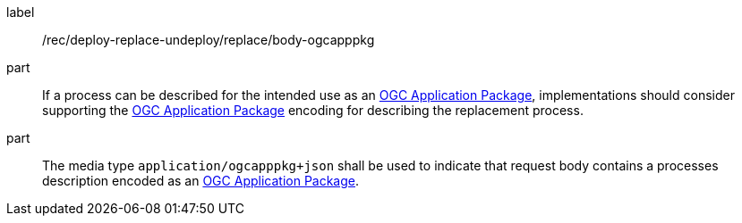 [[rec_deploy-replace-undeploy_reaplce_body-ogcapppkg]]
[recommendation]
====
[%metadata]
label:: /rec/deploy-replace-undeploy/replace/body-ogcapppkg

part:: If a process can be described for the intended use as an <<rc_ogcapppkg,OGC Application Package>>, implementations should consider supporting the <<rc_ogcapppkg,OGC Application Package>> encoding for describing the replacement process.

part:: The media type `application/ogcapppkg+json` shall be used to indicate that request body contains a processes description encoded as an <<rc_ogcapppkg,OGC Application Package>>.
====
